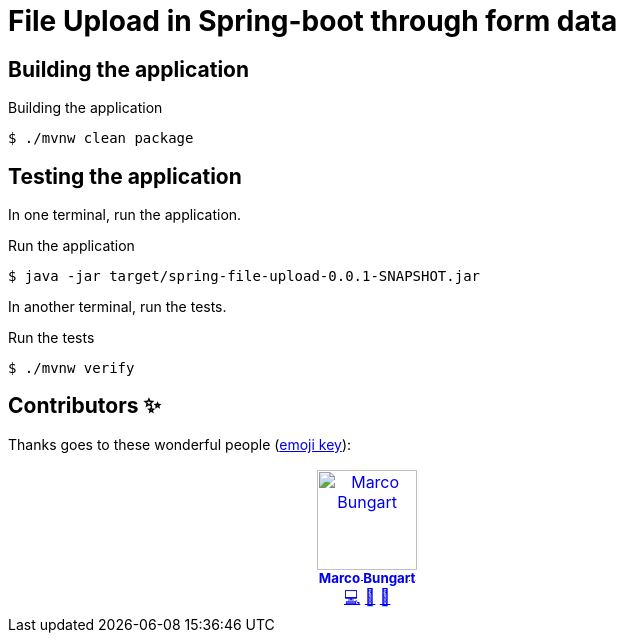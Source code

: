 = File Upload in Spring-boot through form data

== Building the application

.Building the application
[source, bash]
----
$ ./mvnw clean package
----

== Testing the application

In one terminal, run the application.

.Run the application
[source, bash]
----
$ java -jar target/spring-file-upload-0.0.1-SNAPSHOT.jar
----

In another terminal, run the tests.

.Run the tests
[source bash]
----
$ ./mvnw verify
----

== Contributors ✨

Thanks goes to these wonderful people (https://allcontributors.org/docs/en/emoji-key[emoji key]):

++++
<!-- ALL-CONTRIBUTORS-LIST:START - Do not remove or modify this section -->
<!-- prettier-ignore-start -->
<!-- markdownlint-disable -->

<table>
  <tbody>
    <tr>
      <td align="center" valign="top" width="14.28%"><a href="https://turing85.github.io"><img src="https://avatars.githubusercontent.com/u/32584495?v=4?s=100" width="100px;" alt="Marco Bungart"/><br /><sub><b>Marco Bungart</b></sub></a><br /><a href="#code-turing85" title="Code">💻</a> <a href="#maintenance-turing85" title="Maintenance">🚧</a> <a href="#doc-turing85" title="Documentation">📖</a></td>
    </tr>
  </tbody>
</table>
<!-- markdownlint-restore -->
<!-- prettier-ignore-end -->

<!-- ALL-CONTRIBUTORS-LIST:END -->
++++
